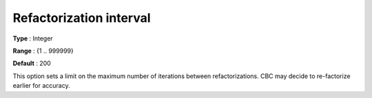 .. _CBC_General_-_Refactorization_interval:


Refactorization interval
========================



**Type** :	Integer	

**Range** :	{1 .. 999999}	

**Default** :	200	



This option sets a limit on the maximum number of iterations between refactorizations. CBC may decide to re-factorize earlier for accuracy.

